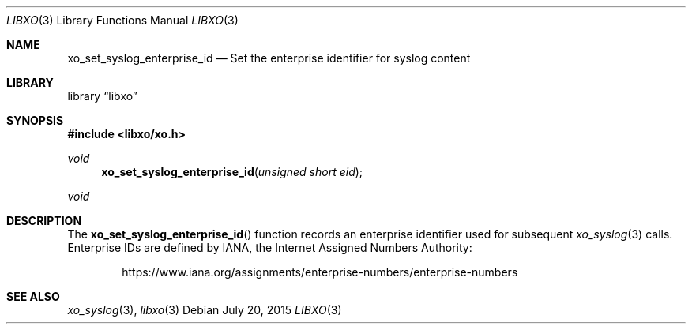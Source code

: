.\" #
.\" # Copyright (c) 2015, Juniper Networks, Inc.
.\" # All rights reserved.
.\" # This SOFTWARE is licensed under the LICENSE provided in the
.\" # ../Copyright file. By downloading, installing, copying, or 
.\" # using the SOFTWARE, you agree to be bound by the terms of that
.\" # LICENSE.
.\" # Phil Shafer, July 2015
.\" 
.Dd July 20, 2015
.Dt LIBXO 3
.Os
.Sh NAME
.Nm xo_set_syslog_enterprise_id
.Nd Set the enterprise identifier for syslog content
.Sh LIBRARY
.Lb libxo
.Sh SYNOPSIS
.In libxo/xo.h
.Ft void
.Fn xo_set_syslog_enterprise_id "unsigned short eid"
.Ft void
.Sh DESCRIPTION
The
.Fn xo_set_syslog_enterprise_id
function records an enterprise identifier used for subsequent
.Xr xo_syslog 3
calls.
Enterprise IDs are
defined by IANA, the Internet Assigned Numbers Authority:
.Bd -literal -offset indent
https://www.iana.org/assignments/enterprise-numbers/enterprise-numbers
.Ed
.Sh SEE ALSO
.Xr xo_syslog 3 ,
.Xr libxo 3
